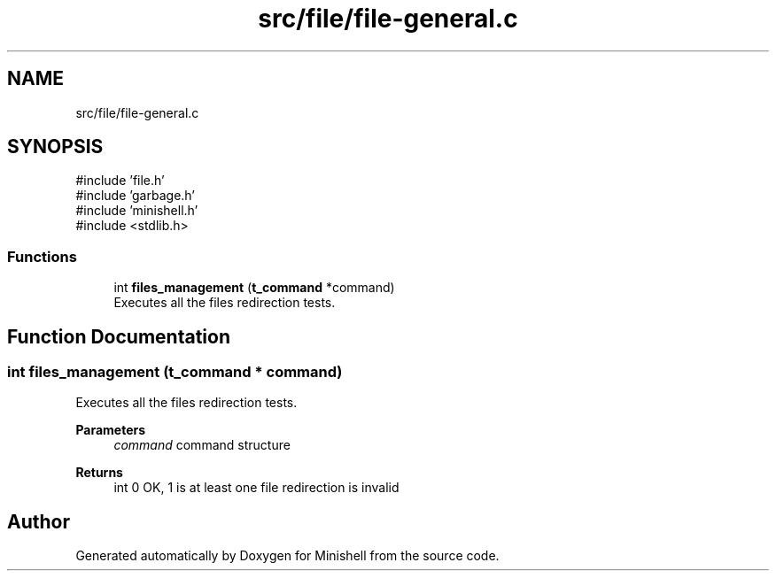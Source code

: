 .TH "src/file/file-general.c" 3 "Minishell" \" -*- nroff -*-
.ad l
.nh
.SH NAME
src/file/file-general.c
.SH SYNOPSIS
.br
.PP
\fR#include 'file\&.h'\fP
.br
\fR#include 'garbage\&.h'\fP
.br
\fR#include 'minishell\&.h'\fP
.br
\fR#include <stdlib\&.h>\fP
.br

.SS "Functions"

.in +1c
.ti -1c
.RI "int \fBfiles_management\fP (\fBt_command\fP *command)"
.br
.RI "Executes all the files redirection tests\&. "
.in -1c
.SH "Function Documentation"
.PP 
.SS "int files_management (\fBt_command\fP * command)"

.PP
Executes all the files redirection tests\&. 
.PP
\fBParameters\fP
.RS 4
\fIcommand\fP command structure 
.RE
.PP
\fBReturns\fP
.RS 4
int 0 OK, 1 is at least one file redirection is invalid 
.RE
.PP

.SH "Author"
.PP 
Generated automatically by Doxygen for Minishell from the source code\&.
